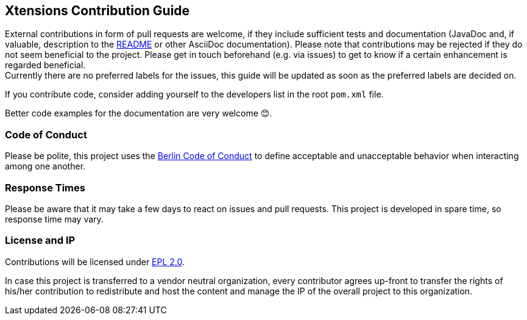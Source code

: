 ﻿
== Xtensions Contribution Guide

External contributions in form of pull requests are welcome, if they include sufficient tests 
and documentation (JavaDoc and, if valuable, description to the link:README.adoc[README] or other AsciiDoc documentation). 
Please note that contributions may be rejected if they do not seem beneficial to the project. Please get in touch
beforehand (e.g. via issues) to get to know if a certain enhancement is regarded beneficial. +
Currently there are no preferred labels for the issues, this guide will be updated as soon
as the preferred labels are decided on.

If you contribute code, consider adding yourself to the developers list in the root `pom.xml` file.

Better code examples for the documentation are very welcome 😊.

=== Code of Conduct

Please be polite, this project uses the link:http://berlincodeofconduct.org[Berlin Code of Conduct]
to define acceptable and unacceptable behavior when interacting among one another.

=== Response Times

Please be aware that it may take a few days to react on issues and pull requests. This project is developed in spare time, 
so response time may vary.

=== License and IP

Contributions will be licensed under https://www.eclipse.org/legal/epl-2.0/[EPL 2.0].

In case this project is transferred to a vendor neutral organization, every contributor agrees 
up-front to transfer the rights of his/her contribution to redistribute and host the content 
and manage the IP of the overall project to this organization.